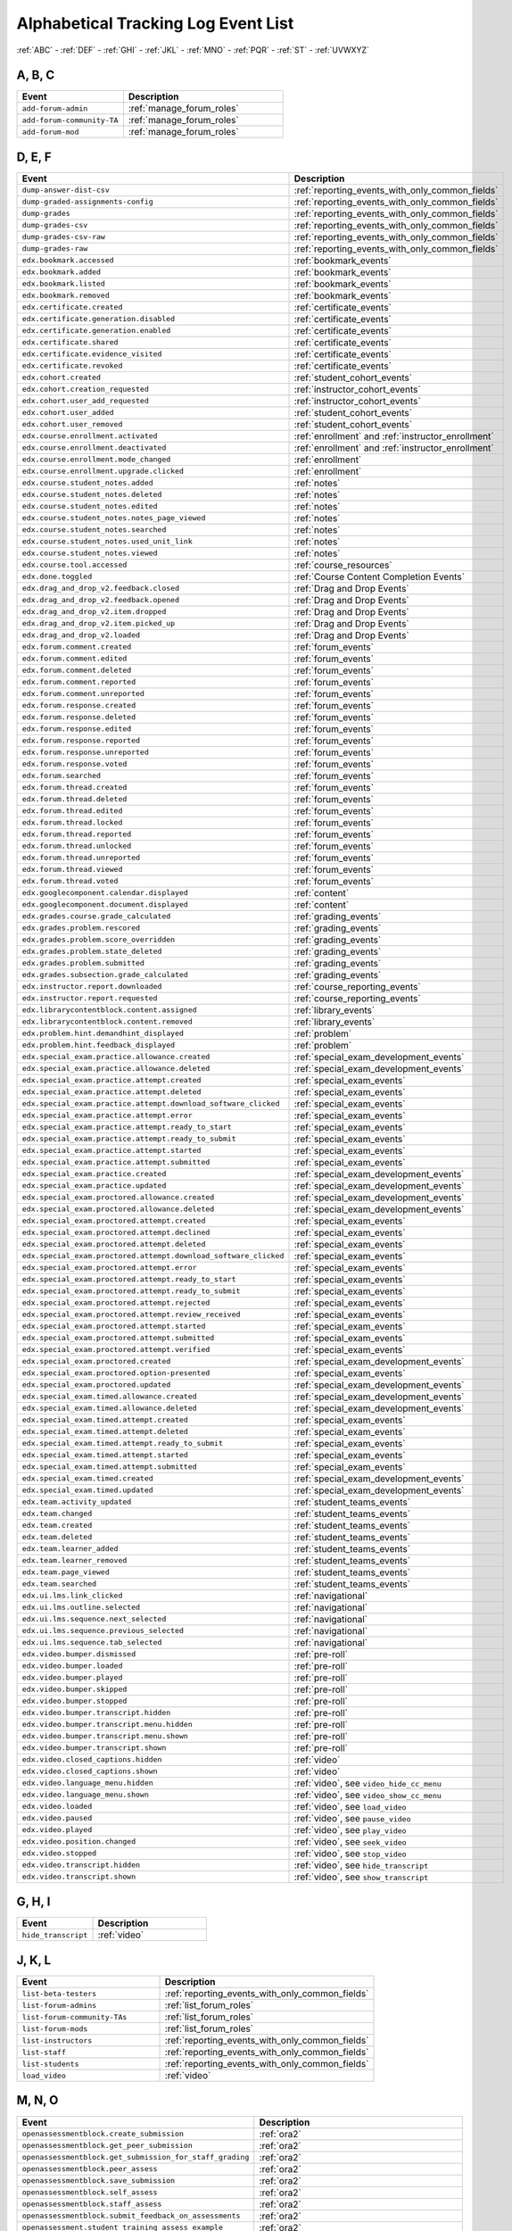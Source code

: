.. _tracking_log_event_list:

######################################
Alphabetical Tracking Log Event List
######################################


:ref:`ABC` - :ref:`DEF` - :ref:`GHI` - :ref:`JKL` - :ref:`MNO`
- :ref:`PQR` - :ref:`ST` - :ref:`UVWXYZ`

.. _ABC:

A, B, C
*******

.. list-table::
   :widths: 40 60
   :header-rows: 1

   * - Event
     - Description
   * - ``add-forum-admin``
     - :ref:`manage_forum_roles`
   * - ``add-forum-community-TA``
     - :ref:`manage_forum_roles`
   * - ``add-forum-mod``
     - :ref:`manage_forum_roles`


.. _DEF:

D, E, F
*******

.. list-table::
   :widths: 40 60
   :header-rows: 1

   * - Event
     - Description
   * - ``dump-answer-dist-csv``
     - :ref:`reporting_events_with_only_common_fields`
   * - ``dump-graded-assignments-config``
     - :ref:`reporting_events_with_only_common_fields`
   * - ``dump-grades``
     - :ref:`reporting_events_with_only_common_fields`
   * - ``dump-grades-csv``
     - :ref:`reporting_events_with_only_common_fields`
   * - ``dump-grades-csv-raw``
     - :ref:`reporting_events_with_only_common_fields`
   * - ``dump-grades-raw``
     - :ref:`reporting_events_with_only_common_fields`
   * - ``edx.bookmark.accessed``
     - :ref:`bookmark_events`
   * - ``edx.bookmark.added``
     - :ref:`bookmark_events`
   * - ``edx.bookmark.listed``
     - :ref:`bookmark_events`
   * - ``edx.bookmark.removed``
     - :ref:`bookmark_events`
   * - ``edx.certificate.created``
     - :ref:`certificate_events`
   * - ``edx.certificate.generation.disabled``
     - :ref:`certificate_events`
   * - ``edx.certificate.generation.enabled``
     - :ref:`certificate_events`
   * - ``edx.certificate.shared``
     - :ref:`certificate_events`
   * - ``edx.certificate.evidence_visited``
     - :ref:`certificate_events`
   * - ``edx.certificate.revoked``
     - :ref:`certificate_events`
   * - ``edx.cohort.created``
     - :ref:`student_cohort_events`
   * - ``edx.cohort.creation_requested``
     - :ref:`instructor_cohort_events`
   * - ``edx.cohort.user_add_requested``
     - :ref:`instructor_cohort_events`
   * - ``edx.cohort.user_added``
     - :ref:`student_cohort_events`
   * - ``edx.cohort.user_removed``
     - :ref:`student_cohort_events`
   * - ``edx.course.enrollment.activated``
     - :ref:`enrollment` and :ref:`instructor_enrollment`
   * - ``edx.course.enrollment.deactivated``
     - :ref:`enrollment` and :ref:`instructor_enrollment`
   * - ``edx.course.enrollment.mode_changed``
     - :ref:`enrollment`
   * - ``edx.course.enrollment.upgrade.clicked``
     - :ref:`enrollment`
   * - ``edx.course.student_notes.added``
     - :ref:`notes`
   * - ``edx.course.student_notes.deleted``
     - :ref:`notes`
   * - ``edx.course.student_notes.edited``
     - :ref:`notes`
   * - ``edx.course.student_notes.notes_page_viewed``
     - :ref:`notes`
   * - ``edx.course.student_notes.searched``
     - :ref:`notes`
   * - ``edx.course.student_notes.used_unit_link``
     - :ref:`notes`
   * - ``edx.course.student_notes.viewed``
     - :ref:`notes`
   * - ``edx.course.tool.accessed``
     - :ref:`course_resources`
   * - ``edx.done.toggled``
     - :ref:`Course Content Completion Events`
   * - ``edx.drag_and_drop_v2.feedback.closed``
     - :ref:`Drag and Drop Events`
   * - ``edx.drag_and_drop_v2.feedback.opened``
     - :ref:`Drag and Drop Events`
   * - ``edx.drag_and_drop_v2.item.dropped``
     - :ref:`Drag and Drop Events`
   * - ``edx.drag_and_drop_v2.item.picked_up``
     - :ref:`Drag and Drop Events`
   * - ``edx.drag_and_drop_v2.loaded``
     - :ref:`Drag and Drop Events`
   * - ``edx.forum.comment.created``
     - :ref:`forum_events`
   * - ``edx.forum.comment.edited``
     - :ref:`forum_events`
   * - ``edx.forum.comment.deleted``
     - :ref:`forum_events`
   * - ``edx.forum.comment.reported``
     - :ref:`forum_events`
   * - ``edx.forum.comment.unreported``
     - :ref:`forum_events`
   * - ``edx.forum.response.created``
     - :ref:`forum_events`
   * - ``edx.forum.response.deleted``
     - :ref:`forum_events`
   * - ``edx.forum.response.edited``
     - :ref:`forum_events`
   * - ``edx.forum.response.reported``
     - :ref:`forum_events`
   * - ``edx.forum.response.unreported``
     - :ref:`forum_events`
   * - ``edx.forum.response.voted``
     - :ref:`forum_events`
   * - ``edx.forum.searched``
     - :ref:`forum_events`
   * - ``edx.forum.thread.created``
     - :ref:`forum_events`
   * - ``edx.forum.thread.deleted``
     - :ref:`forum_events`
   * - ``edx.forum.thread.edited``
     - :ref:`forum_events`
   * - ``edx.forum.thread.locked``
     - :ref:`forum_events`
   * - ``edx.forum.thread.reported``
     - :ref:`forum_events`
   * - ``edx.forum.thread.unlocked``
     - :ref:`forum_events`
   * - ``edx.forum.thread.unreported``
     - :ref:`forum_events`
   * - ``edx.forum.thread.viewed``
     - :ref:`forum_events`
   * - ``edx.forum.thread.voted``
     - :ref:`forum_events`
   * - ``edx.googlecomponent.calendar.displayed``
     - :ref:`content`
   * - ``edx.googlecomponent.document.displayed``
     - :ref:`content`
   * - ``edx.grades.course.grade_calculated``
     - :ref:`grading_events`
   * - ``edx.grades.problem.rescored``
     - :ref:`grading_events`
   * - ``edx.grades.problem.score_overridden``
     - :ref:`grading_events`
   * - ``edx.grades.problem.state_deleted``
     - :ref:`grading_events`
   * - ``edx.grades.problem.submitted``
     - :ref:`grading_events`
   * - ``edx.grades.subsection.grade_calculated``
     - :ref:`grading_events`
   * - ``edx.instructor.report.downloaded``
     - :ref:`course_reporting_events`
   * - ``edx.instructor.report.requested``
     - :ref:`course_reporting_events`
   * - ``edx.librarycontentblock.content.assigned``
     - :ref:`library_events`
   * - ``edx.librarycontentblock.content.removed``
     - :ref:`library_events`
   * - ``edx.problem.hint.demandhint_displayed``
     - :ref:`problem`
   * - ``edx.problem.hint.feedback_displayed``
     - :ref:`problem`
   * - ``edx.special_exam.practice.allowance.created``
     - :ref:`special_exam_development_events`
   * - ``edx.special_exam.practice.allowance.deleted``
     - :ref:`special_exam_development_events`
   * - ``edx.special_exam.practice.attempt.created``
     - :ref:`special_exam_events`
   * - ``edx.special_exam.practice.attempt.deleted``
     - :ref:`special_exam_events`
   * - ``edx.special_exam.practice.attempt.download_software_clicked``
     - :ref:`special_exam_events`
   * - ``edx.special_exam.practice.attempt.error``
     - :ref:`special_exam_events`
   * - ``edx.special_exam.practice.attempt.ready_to_start``
     - :ref:`special_exam_events`
   * - ``edx.special_exam.practice.attempt.ready_to_submit``
     - :ref:`special_exam_events`
   * - ``edx.special_exam.practice.attempt.started``
     - :ref:`special_exam_events`
   * - ``edx.special_exam.practice.attempt.submitted``
     - :ref:`special_exam_events`
   * - ``edx.special_exam.practice.created``
     - :ref:`special_exam_development_events`
   * - ``edx.special_exam.practice.updated``
     - :ref:`special_exam_development_events`
   * - ``edx.special_exam.proctored.allowance.created``
     - :ref:`special_exam_development_events`
   * - ``edx.special_exam.proctored.allowance.deleted``
     - :ref:`special_exam_development_events`
   * - ``edx.special_exam.proctored.attempt.created``
     - :ref:`special_exam_events`
   * - ``edx.special_exam.proctored.attempt.declined``
     - :ref:`special_exam_events`
   * - ``edx.special_exam.proctored.attempt.deleted``
     - :ref:`special_exam_events`
   * - ``edx.special_exam.proctored.attempt.download_software_clicked``
     - :ref:`special_exam_events`
   * - ``edx.special_exam.proctored.attempt.error``
     - :ref:`special_exam_events`
   * - ``edx.special_exam.proctored.attempt.ready_to_start``
     - :ref:`special_exam_events`
   * - ``edx.special_exam.proctored.attempt.ready_to_submit``
     - :ref:`special_exam_events`
   * - ``edx.special_exam.proctored.attempt.rejected``
     - :ref:`special_exam_events`
   * - ``edx.special_exam.proctored.attempt.review_received``
     - :ref:`special_exam_events`
   * - ``edx.special_exam.proctored.attempt.started``
     - :ref:`special_exam_events`
   * - ``edx.special_exam.proctored.attempt.submitted``
     - :ref:`special_exam_events`
   * - ``edx.special_exam.proctored.attempt.verified``
     - :ref:`special_exam_events`
   * - ``edx.special_exam.proctored.created``
     - :ref:`special_exam_development_events`
   * - ``edx.special_exam.proctored.option-presented``
     - :ref:`special_exam_events`
   * - ``edx.special_exam.proctored.updated``
     - :ref:`special_exam_development_events`
   * - ``edx.special_exam.timed.allowance.created``
     - :ref:`special_exam_development_events`
   * - ``edx.special_exam.timed.allowance.deleted``
     - :ref:`special_exam_development_events`
   * - ``edx.special_exam.timed.attempt.created``
     - :ref:`special_exam_events`
   * - ``edx.special_exam.timed.attempt.deleted``
     - :ref:`special_exam_events`
   * - ``edx.special_exam.timed.attempt.ready_to_submit``
     - :ref:`special_exam_events`
   * - ``edx.special_exam.timed.attempt.started``
     - :ref:`special_exam_events`
   * - ``edx.special_exam.timed.attempt.submitted``
     - :ref:`special_exam_events`
   * - ``edx.special_exam.timed.created``
     - :ref:`special_exam_development_events`
   * - ``edx.special_exam.timed.updated``
     - :ref:`special_exam_development_events`
   * - ``edx.team.activity_updated``
     - :ref:`student_teams_events`
   * - ``edx.team.changed``
     - :ref:`student_teams_events`
   * - ``edx.team.created``
     - :ref:`student_teams_events`
   * - ``edx.team.deleted``
     - :ref:`student_teams_events`
   * - ``edx.team.learner_added``
     - :ref:`student_teams_events`
   * - ``edx.team.learner_removed``
     - :ref:`student_teams_events`
   * - ``edx.team.page_viewed``
     - :ref:`student_teams_events`
   * - ``edx.team.searched``
     - :ref:`student_teams_events`
   * - ``edx.ui.lms.link_clicked``
     - :ref:`navigational`
   * - ``edx.ui.lms.outline.selected``
     - :ref:`navigational`
   * - ``edx.ui.lms.sequence.next_selected``
     - :ref:`navigational`
   * - ``edx.ui.lms.sequence.previous_selected``
     - :ref:`navigational`
   * - ``edx.ui.lms.sequence.tab_selected``
     - :ref:`navigational`
   * - ``edx.video.bumper.dismissed``
     - :ref:`pre-roll`
   * - ``edx.video.bumper.loaded``
     - :ref:`pre-roll`
   * - ``edx.video.bumper.played``
     - :ref:`pre-roll`
   * - ``edx.video.bumper.skipped``
     - :ref:`pre-roll`
   * - ``edx.video.bumper.stopped``
     - :ref:`pre-roll`
   * - ``edx.video.bumper.transcript.hidden``
     - :ref:`pre-roll`
   * - ``edx.video.bumper.transcript.menu.hidden``
     - :ref:`pre-roll`
   * - ``edx.video.bumper.transcript.menu.shown``
     - :ref:`pre-roll`
   * - ``edx.video.bumper.transcript.shown``
     - :ref:`pre-roll`
   * - ``edx.video.closed_captions.hidden``
     - :ref:`video`
   * - ``edx.video.closed_captions.shown``
     - :ref:`video`
   * - ``edx.video.language_menu.hidden``
     - :ref:`video`, see ``video_hide_cc_menu``
   * - ``edx.video.language_menu.shown``
     - :ref:`video`, see ``video_show_cc_menu``
   * - ``edx.video.loaded``
     - :ref:`video`, see ``load_video``
   * - ``edx.video.paused``
     - :ref:`video`, see ``pause_video``
   * - ``edx.video.played``
     - :ref:`video`, see ``play_video``
   * - ``edx.video.position.changed``
     - :ref:`video`, see ``seek_video``
   * - ``edx.video.stopped``
     - :ref:`video`, see ``stop_video``
   * - ``edx.video.transcript.hidden``
     - :ref:`video`, see ``hide_transcript``
   * - ``edx.video.transcript.shown``
     - :ref:`video`, see ``show_transcript``

.. _GHI:

G, H, I
*******

.. list-table::
   :widths: 40 60
   :header-rows: 1

   * - Event
     - Description
   * - ``hide_transcript``
     - :ref:`video`

.. _JKL:

J, K, L
*******

.. list-table::
   :widths: 40 60
   :header-rows: 1

   * - Event
     - Description
   * - ``list-beta-testers``
     - :ref:`reporting_events_with_only_common_fields`
   * - ``list-forum-admins``
     - :ref:`list_forum_roles`
   * - ``list-forum-community-TAs``
     - :ref:`list_forum_roles`
   * - ``list-forum-mods``
     - :ref:`list_forum_roles`
   * - ``list-instructors``
     - :ref:`reporting_events_with_only_common_fields`
   * - ``list-staff``
     - :ref:`reporting_events_with_only_common_fields`
   * - ``list-students``
     - :ref:`reporting_events_with_only_common_fields`
   * - ``load_video``
     - :ref:`video`

.. _MNO:

M, N, O
*******

.. list-table::
   :widths: 40 60
   :header-rows: 1

   * - Event
     - Description
   * - ``openassessmentblock.create_submission``
     - :ref:`ora2`
   * - ``openassessmentblock.get_peer_submission``
     - :ref:`ora2`
   * - ``openassessmentblock.get_submission_for_staff_grading``
     - :ref:`ora2`
   * - ``openassessmentblock.peer_assess``
     - :ref:`ora2`
   * - ``openassessmentblock.save_submission``
     - :ref:`ora2`
   * - ``openassessmentblock.self_assess``
     - :ref:`ora2`
   * - ``openassessmentblock.staff_assess``
     - :ref:`ora2`
   * - ``openassessmentblock.submit_feedback_on_assessments``
     - :ref:`ora2`
   * - ``openassessment.student_training_assess_example``
     - :ref:`ora2`
   * - ``openassessment.upload_file``
     - :ref:`ora2`
   * - ``openassessment.upload_file_error``
     - :ref:`ora2`

.. _PQR:

P, Q, R
*******

.. list-table::
   :widths: 40 60
   :header-rows: 1

   * - Event
     - Description
   * - ``page_close``
     - :ref:`navigational`
   * - ``pause_video``
     - :ref:`video`
   * - ``play_video``
     - :ref:`video`
   * - ``problem_check``
     - :ref:`problem`
   * - ``problem_check_fail``
     - :ref:`problem`
   * - ``problem_graded``
     - :ref:`problem`
   * - ``problem_rescore``
     - :ref:`problem`
   * - ``problem_rescore_fail``
     - :ref:`problem`
   * - ``problem_reset``
     - :ref:`problem`
   * - ``problem_save``
     - :ref:`problem`
   * - ``problem_show``
     - :ref:`problem`
   * - ``remove-forum-admin``
     - :ref:`manage_forum_roles`
   * - ``remove-forum-community-TA``
     - :ref:`manage_forum_roles`
   * - ``remove-forum-mod``
     - :ref:`manage_forum_roles`
   * - ``reset_problem``
     - :ref:`problem`
   * - ``reset_problem_fail``
     - :ref:`problem`

.. _ST:

S, T
*******

.. list-table::
   :widths: 40 60
   :header-rows: 1

   * - Event
     - Description
   * - ``save_problem_fail``
     - :ref:`problem`
   * - ``save_problem_success``
     - :ref:`problem`
   * - ``seek_video``
     - :ref:`video`
   * - ``seq_goto``
     - :ref:`navigational`
   * - ``seq_next``
     - :ref:`navigational`
   * - ``seq_prev``
     - :ref:`navigational`
   * - ``showanswer``
     - :ref:`problem`
   * - ``show_transcript``
     - :ref:`video`
   * - ``speed_change_video``
     - :ref:`video`
   * - ``stop_video``
     - :ref:`video`
   * - ``textbook.pdf.chapter.navigated``
     - :ref:`pdf`
   * - ``textbook.pdf.display.scaled``
     - :ref:`pdf`
   * - ``textbook.pdf.outline.toggled``
     - :ref:`pdf`
   * - ``textbook.pdf.page.navigated``
     - :ref:`pdf`
   * - ``textbook.pdf.page.scrolled``
     - :ref:`pdf`
   * - ``textbook.pdf.searchcasesensitivity.toggled``
     - :ref:`pdf`
   * - ``textbook.pdf.search.executed``
     - :ref:`pdf`
   * - ``textbook.pdf.search.highlight.toggled``
     - :ref:`pdf`
   * - ``textbook.pdf.search.navigatednext``
     - :ref:`pdf`
   * - ``textbook.pdf.thumbnail.navigated``
     - :ref:`pdf`
   * - ``textbook.pdf.thumbnails.toggled``
     - :ref:`pdf`
   * - ``textbook.pdf.zoom.buttons.changed``
     - :ref:`pdf`
   * - ``textbook.pdf.zoom.menu.changed``
     - :ref:`pdf`

.. _UVWXYZ:

U, V, W, X, Y, Z
*********************

.. list-table::
   :widths: 40 60
   :header-rows: 1

   * - Event
     - Description
   * - ``xblock.split_test.child_render``
     - :ref:`AB_Event_Types`
   * - ``xmodule.partitions.assigned_user_to_partition``
     - :ref:`AB_Event_Types`
